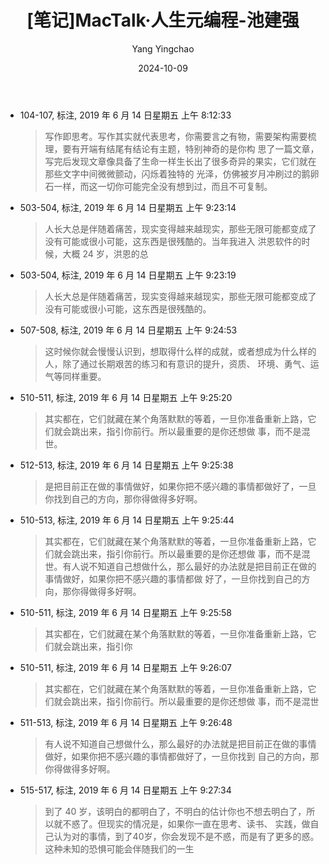 :PROPERTIES:
:ID:       1666dba1-8bcf-4ffd-9810-e4a26d960ac0
:END:
#+TITLE: [笔记]MacTalk·人生元编程-池建强
#+AUTHOR: Yang Yingchao
#+DATE:   2024-10-09
#+OPTIONS:  ^:nil H:5 num:t toc:2 \n:nil ::t |:t -:t f:t *:t tex:t d:(HIDE) tags:not-in-toc
#+STARTUP:   oddeven lognotestate
#+SEQ_TODO: TODO(t) INPROGRESS(i) WAITING(w@) | DONE(d) CANCELED(c@)
#+LANGUAGE: en
#+TAGS:     noexport(n)
#+EXCLUDE_TAGS: noexport
#+FILETAGS: :MacTalk_rens:note:ireader:

- 104-107, 标注, 2019 年 6 月 14 日星期五 上午 8:12:33
  # note_md5: 336b4d31395fa882fa8567c49c2a16ed
  #+BEGIN_QUOTE
  写作即思考。写作其实就代表思考，你需要言之有物，需要架构需要梳理，要有开端有结尾有结论有主题，特别神奇的是你构
  思了一篇文章，写完后发现文章像具备了生命一样生长出了很多奇异的果实，它们就在那些文字中间微微颤动，闪烁着独特的
  光泽，仿佛被岁月冲刷过的鹅卵石一样，而这一切你可能完全没有想到过，而且不可复制。
  #+END_QUOTE

- 503-504, 标注, 2019 年 6 月 14 日星期五 上午 9:23:14
  # note_md5: 47fa880d2da10bb6e2017c8179469670
  #+BEGIN_QUOTE
  人长大总是伴随着痛苦，现实变得越来越现实，那些无限可能都变成了没有可能或很小可能，这东西是很残酷的。当年我进入
  洪恩软件的时候，大概 24 岁，洪恩的总
  #+END_QUOTE

- 503-504, 标注, 2019 年 6 月 14 日星期五 上午 9:23:19
  # note_md5: 341ddbf49904adebe219ee57231e02b6
  #+BEGIN_QUOTE
  人长大总是伴随着痛苦，现实变得越来越现实，那些无限可能都变成了没有可能或很小可能，这东西是很残酷的。
  #+END_QUOTE

- 507-508, 标注, 2019 年 6 月 14 日星期五 上午 9:24:53
  # note_md5: f645f62c8d6f366ff3a70ea903764cfb
  #+BEGIN_QUOTE
  这时候你就会慢慢认识到，想取得什么样的成就，或者想成为什么样的人，除了通过长期艰苦的练习和有意识的提升，资质、
  环境、勇气、运气等同样重要。
  #+END_QUOTE

- 510-511, 标注, 2019 年 6 月 14 日星期五 上午 9:25:20
  # note_md5: bf650fbb49ee0d187e0f697d1831cdce
  #+BEGIN_QUOTE
  其实都在，它们就藏在某个角落默默的等着，一旦你准备重新上路，它们就会跳出来，指引你前行。所以最重要的是你还想做
  事，而不是混世。
  #+END_QUOTE

- 512-513, 标注, 2019 年 6 月 14 日星期五 上午 9:25:38
  # note_md5: 1587c06ee3ec6bf27b2ba295cfbc5a88
  #+BEGIN_QUOTE
  是把目前正在做的事情做好，如果你把不感兴趣的事情都做好了，一旦你找到自己的方向，那你得做得多好啊。
  #+END_QUOTE

- 510-513, 标注, 2019 年 6 月 14 日星期五 上午 9:25:44
  # note_md5: 9ad348dc5775ee86cca9b8f8de068314
  #+BEGIN_QUOTE
  其实都在，它们就藏在某个角落默默的等着，一旦你准备重新上路，它们就会跳出来，指引你前行。所以最重要的是你还想做
  事，而不是混世。有人说不知道自己想做什么，那么最好的办法就是把目前正在做的事情做好，如果你把不感兴趣的事情都做
  好了，一旦你找到自己的方向，那你得做得多好啊。
  #+END_QUOTE

- 510-511, 标注, 2019 年 6 月 14 日星期五 上午 9:25:58
  # note_md5: 79daa0fe4a9b213331ea89757afb7470
  #+BEGIN_QUOTE
  其实都在，它们就藏在某个角落默默的等着，一旦你准备重新上路，它们就会跳出来，指引你
  #+END_QUOTE

- 510-511, 标注, 2019 年 6 月 14 日星期五 上午 9:26:07
  # note_md5: 04396c26256ffffafcecdabf2f8d56dc
  #+BEGIN_QUOTE
  其实都在，它们就藏在某个角落默默的等着，一旦你准备重新上路，它们就会跳出来，指引你前行。所以最重要的是你还想做
  事，而不是混世
  #+END_QUOTE

- 511-513, 标注, 2019 年 6 月 14 日星期五 上午 9:26:48
  # note_md5: 1cc837bc45868ce50425719d71bdce2f
  #+BEGIN_QUOTE
  有人说不知道自己想做什么，那么最好的办法就是把目前正在做的事情做好，如果你把不感兴趣的事情都做好了，一旦你找到
  自己的方向，那你得做得多好啊。
  #+END_QUOTE

- 515-517, 标注, 2019 年 6 月 14 日星期五 上午 9:27:34
  # note_md5: 3c962b88b29d718c8e868816a1bd0022
  #+BEGIN_QUOTE
  到了 40 岁，该明白的都明白了，不明白的估计你也不想去明白了，所以就不惑了。但现实的情况是，如果你一直在思考、读书、
  实践，做自己认为对的事情，到了40岁，你会发现不是不惑，而是有了更多的惑。这种未知的恐惧可能会伴随我们的一生
  #+END_QUOTE
